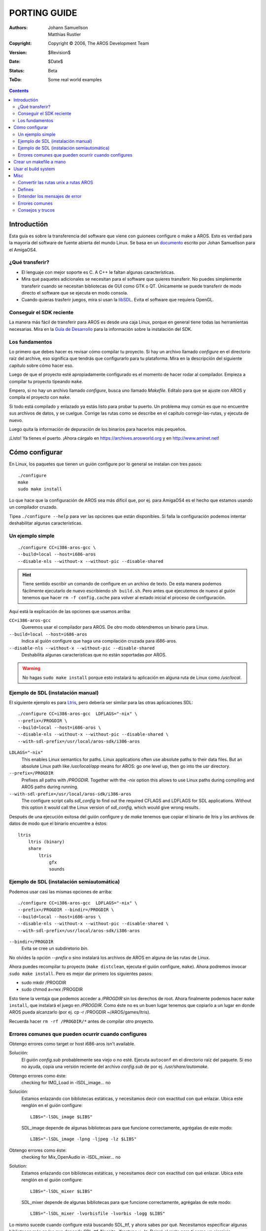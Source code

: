 =============
PORTING GUIDE
=============

:Authors:   Johann Samuellson, Matthias Rustler
:Copyright: Copyright © 2006, The AROS Development Team
:Version:   $Revision$
:Date:      $Date$
:Status:    Beta
:ToDo:      Some real world examples


.. Contents::


Introductión
============

Esta guía es sobre la transferencia del software que viene con guionees 
configure o make a AROS.
Esto es verdad para la mayoría del software de fuente abierta del mundo Linux.
Se basa en un `documento`__ escrito por Johan Samuellson para el AmigaOS4.

__ http://www.os4depot.net/index.php?function=showfile&file=document/manual/spots-pfd.lha

¿Qué transferir?
----------------

* El lenguaje con mejor soporte es C. A C++ le faltan algunas características.

* Mira qué paquetes adicionales se necesitan para el software que quieres
  transferir. No puedes simplemente transferir cuando se necesitan bibliotecas
  de GUI como GTK o QT. Únicamente se puede transferir de modo directo el
  software que se ejecuta en modo consola.

* Cuando quieras trasferir juegos, mira si usan la `libSDL`__. Evita el
  software que requiera OpenGL.  
  
__ http://www.libsdl.org

Conseguir el SDK reciente
-------------------------

La manera más fácil de transferir para AROS es desde una caja Linux,
porque en general tiene todas las herramientas necesarias. Mira en la
`Guía de Desarrollo`__ para la información sobre la instalación del SDK.

__ app-dev/introduction.php#compiling-on-linux-with-gcc


Los fundamentos
---------------

Lo primero que debes hacer es revisar cómo compilar tu proyecto.
Si hay un archivo llamado *configure* en el directorio raíz del archive,
eso significa que tendrás que configurarlo para tu plataforma. Mira en la
descripción del siguiente capítulo sobre cómo hacer eso.

Luego de que el proyecto esté apropiadamente configurado es el momento
de hacer rodar al compilador.
Empieza a compilar tu proyecto tipeando ``make``.

Empero, si no hay un archivo llamado *configure*, busca uno llamado
*Makefile*. Edítalo para que se ajuste con AROS y compila el proyecto
con ``make``.

Si todo está compilado y enlazado ya estás listo para probar tu puerto.
Un problema muy común es que no encuentre sus archivos de datos, y se
cuelgue. Corrige las rutas como se describe en el capítulo corregir-las-rutas,
y ejecuta de nuevo. 

Luego quita la información de depuración de los binarios para hacerlos 
más pequeños.

¡Listo! Ya tienes el puerto. ¡Ahora cárgalo en https://archives.arosworld.org
y en http://www.aminet.net!


Cómo configurar
===============

En Linux, los paquetes que tienen un guión configure por lo general se
instalan con tres pasos::

    ./configure
    make
    sudo make install

Lo que hace que la configuración de AROS sea más difícil que, por ej. para 
AmigaOS4 es el hecho que estamos usando un compilador cruzado.

Tipea ``./configure --help`` para ver las opciones que están disponibles.
Si falla la configuración podemos intentar deshabilitar algunas características.

Un ejemplo simple
-----------------

::

    ./configure CC=i386-aros-gcc \
    --build=local --host=i686-aros
    --disable-nls --without-x --without-pic --disable-shared

.. Hint::

    Tiene sentido escribir un comando de configure en un archivo de texto. De
    esta manera podemos fácilmente ejecutarlo de nuevo escribiendo ``sh build.sh``.
    Pero antes que ejecutemos de nuevo al guión tenemos que hacer ``rm -f config.cache``
    para volver al estado inicial el proceso de configuración.


Aquí está la explicación de las opciones que usamos arriba:

``CC=i386-aros-gcc``
    Queremos usar el compilador para AROS. De otro modo obtendremos un binario para Linux.

``--build=local --host=i686-aros``
    Indica al guión configure que haga una compilación cruzada para i686-aros.

``--disable-nls --without-x --without-pic --disable-shared``
    Deshabilita algunas características que no están soportadas por AROS.


.. Warning::

    No hagas ``sudo make install`` porque esto instalará tu aplicación en alguna
    ruta de Linux como */usr/local*.


Ejemplo de SDL (instalación manual)
-----------------------------------

El siguiente ejemplo es para `Ltris`__, pero debería ser similar para las otras
aplicaciones SDL::

    ./configure CC=i386-aros-gcc  LDFLAGS="-nix" \
    --prefix=/PROGDIR \
    --build=local --host=i686-aros \
    --disable-nls --without-x --without-pic --disable-shared \
    --with-sdl-prefix=/usr/local/aros-sdk/i386-aros

``LDLAGS="-nix"``
    This enables Linux semantics for paths. Linux applications often use absolute paths to
    their data files. But an absolute Linux path like */usr/local/app* means for AROS: go one
    level up, then go into the *usr* directory.

``--prefix=/PROGDIR``
    Prefixes all paths with */PROGDIR*. Together with the *-nix* option this allows to use
    Linux paths during compiling and AROS paths during running.

``--with-sdl-prefix=/usr/local/aros-sdk/i386-aros``
    The configure script calls *sdl_config* to find out the required CFLAGS and LDFLAGS for SDL
    applications. Without this option it would call the Linux version of *sdl_config*, which
    would give wrong results.

Después de una ejecución exitosa del guión configure y de *make* tenemos que
copiar el binario de ltris y los archivos de datos de modo que el binario
encuentre a éstos::

    ltris
        ltris (binary)
        share
	    ltris
	        gfx
		sounds


__ http://lgames.sourceforge.net/index.php?project=LTris


Ejemplo de SDL (instalación semiautomática)
-------------------------------------------

Podemos usar casi las mismas opciones de arriba::

    ./configure CC=i386-aros-gcc  LDFLAGS="-nix" \
    --prefix=/PROGDIR --bindir=/PROGDIR \
    --build=local --host=i686-aros \
    --disable-nls --without-x --without-pic --disable-shared \
    --with-sdl-prefix=/usr/local/aros-sdk/i386-aros

``--bindir=/PROGDIR`` 
    Evita se cree un subdiretorio *bin*.

No olvides la opción *--prefix* o sino instalará los archivos de AROS en alguna 
de las rutas de Linux.

Ahora puedes recompilar tu proyecto (``make distclean``, ejecuta el guión
configure, ``make``). Ahora podremos invocar ``sudo make install``. Pero es
mejor dar primero los siguientes pasos:

+ sudo mkdir /PROGDIR
+ sudo chmod a+rwx /PROGDIR

Esto tiene la ventaja que podemos acceder a */PROGDIR* sin los derechos de root.
Ahora finalmente podemos hacer ``make install``, que instalará el juego en 
*/PROGDIR*. Como éste no es un buen lugar tenemos que copiarlo a un lugar en
donde AROS pueda alcanzarlo (por ej. cp -r /PROGDIR ~/AROS/games/ltris).

Recuerda hacer ``rm -rf /PROGDIR/*`` antes de compilar otro proyecto.


Errores comunes que pueden ocurrir cuando configures
----------------------------------------------------

Obtengo errores como target or host i686-aros isn't available.

Solución:
  El guión *config.sub* probablemente sea viejo o no esté. Ejecuta ``autoconf``
  en el directorio raíz del paquete. Si eso no ayuda, copia una versión reciente
  del archivo *config.sub* de por ej. */usr/share/automake*.

.. _autoconf: http://ftp.gnu.org/gnu/autoconf/

Obtengo errores como éste:
  checking for IMG_Load in -lSDL_image... no

Solución:
  Estamos enlazando con bibliotecas estáticas, y necesitamos decir con
  exactitud con qué enlazar. Ubica este renglón en el guión configure::

    LIBS="-lSDL_image $LIBS"

  SDL_image depende de algunas bibliotecas para que funcione correctamente,
  agrégalas de este modo::

    LIBS="-lSDL_image -lpng -ljpeg -lz $LIBS"


Obtengo errores como éste:
  checking for Mix_OpenAudio in -lSDL_mixer... no

Solution:
  Estamos enlazando con bibliotecas estáticas, y necesitamos decir con
  exactitud con qué enlazar. Ubica este renglón en el guión configure::

    LIBS="-lSDL_mixer $LIBS"

  SDL_mixer depende de algunas bibliotecas para que funcione correctamente,
  agrégalas de este modo::

    LIBS="-lSDL_mixer -lvorbisfile -lvorbis -logg $LIBS"


Lo mismo sucede cuando configure está buscando SDL_ttf, y ahora sabes
por qué. Necesitamos especificar algunas bibliotecas más en las que
depende SDL_ttf. Necsita -lfreetype y -lz. Dejaré el resto para tí 
como un ejercicio.

Si has agregado las dependencias necesarias al guión configure, y 
todavía no funciona puede deberse a archivos faltantes en el SDK.
Por ej. no están incluidas las bibliotecas SDL.

This is not recommended, but if there is no other way...
Si todavía no funciona, y está seguro que tienes la biblioteca
instalada, prueba con quitar toda la sección donde revisa la
biblioteca que falla en el archivo configure.

Ahora deberías estar listo para build tu proyecto. Cuando transfieras
apps de unix siempre tipea ``make``.


Crear un makefile a mano
========================

Este makefile se podría usar is el build system es un mess y quieres 
simplificarlo un poco, alterarlo para que se ajuste a tus necesidades.
Lo usual es que solamente necesites modificar un makefile existente, cambia
el nombre del compilador de C (de otro modo crearía binarios para Linux) y
agrega algunas bibliotecas de enlazado.

Aquí está la explicación de lo que significan las banderas.
 
CC
    El nombre del ejecutable del compilador de C.

RM
    El nombre del comando delete.

STRIP
    The name of the strip command (used to remove debug data from exe files).

CFLAGS
    Tells the compiler where to find the includes (-I) etc.
    Indica al compilador dónde hallar los includes (-I) etc.

LDFLAGS
    Indica al enlazador qué bibliotecas incluir (-l) y dónde
    hallarlas (-L).

OBJS
    El compilador (GCC/G++) compila a archivos objeto (#?.o) de tus
    archivos .c que después son enlazados juntos para convertirse en
    un archivo ejecutable. Especifica aquí los nombres de los archivos
    objeto.

OUTPUT
    El nombre del archivo ejecutable final.

::

  CC      = i386-aros-gcc
  RM      = rm
  STRIP   = i386-aros-strip --strip-unneeded --remove-section .comment
  CFLAGS  = -Wall -O2 
  LDFLAGS = -nix -lsmpeg -lSDL_gfx -lSDL_net -lSDL_image -lpng -ljpeg -lz -lSDL_mixer \
            -lvorbisfile -lvorbis -logg -lSDL_ttf -lfreetype -lz -lsdl -lauto -lpthread -lm
  OBJS    = a.o b.o c.o
  OUTPUT  = test.exe

  all: $(OBJS)
          $(CC) $(CFLAGS) $(LDFLAGS) $(OBJS) -o $(OUTPUT) 

  main.o: main.cpp main.h 
          $(CC) $(CFLAGS) -c main.cpp

  strip:
          $(STRIP) $(OUTPUT)
        
  clean:
          $(RM) -f $(OBJS) $(OUTPUT)

Recuerda que tienes que usar caracteres tabulador antes del comando.


Usar el build system
====================

El build system contiene algunos guiones para configurar los paquetes. La gran 
ventaja de usar el build system es que puedes transferir fácilmente a diferentes 
sabores de AROS.

+ %build_with_configure
+ %fetch_and_build
+ %fetch_and_build_gnu_development

Mira en el archivo $(TOP/config/make.tmpl para una explicación de los argumentos. En
*$(TOP)/contrib/gnu* ahora puedes hallar muchos paquetes GNU.


Misc
====

Convertir las rutas unix a rutas AROS
-------------------------------------

¿Cómo convierto las rutas Unix en rutas AROS? Intercambia *getenv("HOME")* por *"/PROGDIR/"*

Ejemplos::

    old: strcpy(path, getenv("HOME"));
    new: strcpy(path, "/PROGDIR/");

    old: strcpy(home,getenv("HOME"));
    new: strcpy(home,"/PROGDIR/");

    old: sprintf(rc_dir, "%s/.gngeo/romrc.d", getenv("HOME"));
    new: sprintf(rc_dir, "%sgngeo/romrc.d", "/PROGDIR/");

Fíjate que quité "/." en el último ejemplo.

Las rutas a los directorios de los datos a menudo se establecen durante 
el proceso de configure haciendo *-DDATADIR=*. Si éste es el caso establece a
*-DDATADIR=/PROGDIR/*. También es común que el directorio de los datos 
se establezca en los makefiles. Ubica *DATADIR=* y cámbialo a *DDATADIR=/PROGDIR/*


Defines
-------

Los defines se establecen en general en *config.h*, si algo está mal configurado,
puedes cambiarlo ahí usando *#define* y *#undef*.

Un ejemplo de define que considera todos los sabores de AmigaOS::

  #ifdef __AMIGA__
	  blah blah blah
  #else 
          blah blah blah
  #endif

Un ejemplo de define que sólo considera a AROS::

  #ifdef __AROS__
	  blah blah blah
  #else 
          blah blah blah
  #endif

Un ejemplo de define que considera a BeOS y a AROS::

  #if !defined(__BEOS__) && !defined(__AROS__)

Un ejemplo más complejo::

  #ifdef GP2X
	char *gngeo_dir="save/";
  #elif defined __AROS__
	char *gngeo_dir="/PROGDIR/save/";
  #else
	char *gngeo_dir=get_gngeo_dir();
  #endif

Algunos paquetes de fuente abierta ya han adoptado a los sistemas operativos
de la familia Amiga. Si encuentras algo como *#ifdef __AMIGA* en el fuente
puedes probar agregar el define a las opciones de configuración (por ej.
CFLAGS="-nix -D__AMIGA__").


Entender los mensajes de error
------------------------------

Error: No return statement in function returning non-void 
  No hay un *return* en una función que necesita uno.

Error: Control reaches end of non-void function
  Se llegó al final de una función que necesita devolver un valor, pero no hay ningun *return*.

Error: May be used uninitialized in this function
  La variable no está inicializada.

Warning: implicit declaration of function 'blah blah'
  Necesitas incluir una cabecera.


Errores comunes
---------------

warning: incompatible implicit declaration of built-in function 'exit';
warning: incompatible implicit declaration of built-in function 'abort'::
  
    solución: #include <stdlib.h>

warning: implicit declaration of function 'strlen';
warning: incompatible implicit declaration of built-in function 'strlen'::

    solución: #include <string.h>

warning: implicit declaration of function 'memcpy';
warning: incompatible implicit declaration of built-in function 'memcpy'::

    solución: #include <string.h>

error: memory.h: No such file or directory::

    solución: #include <string.h>

error: malloc.h: No such file or directory::

    solución: #include <stdlib.h>

warning: incompatible implicit declaration of built-in function 'printf'::

    solución: #include <stdio.h>

warning: implicit declaration of function 'MyRemove'::

    solución: #define MyRemove Remove


Consejos y trucos
-----------------

¿Cómo hago una búsqueda de cadenas de texto usando GREP?

::

  grep -R "I am looking for this" *

¿Cómo hago un archivo DIFF con mis cambios?

::

  diff originalfile.c mychangedfile.c >./originalfile.patch

Mi ejecutable se cuelga, ¿cómo lo depuro?
  Mira en el `Manual para la Depuración <debugging>`_. Puedes usar sys:utilites/snoopy
  para descubrir qué intenta hacer tu aplicación.

¿Cómo dirigo las advertencias y errores de GCC a un archivo de texto?

::

  make 2>warnings.txt

